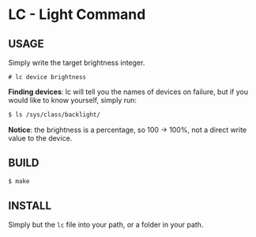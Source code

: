 * LC - Light Command
** USAGE
Simply write the target brightness integer.
#+begin_src
# lc device brightness
#+end_src
*Finding devices*: lc will tell you the names of devices on failure,
but if you would like to know yourself, simply run:
#+begin_src bash
$ ls /sys/class/backlight/
#+end_src
*Notice*: the brightness is a percentage, so 100 -> 100%,
not a direct write value to the device.
** BUILD
#+begin_src bash
$ make
#+end_src
** INSTALL
Simply but the =lc= file into your path, or a folder in your path.

